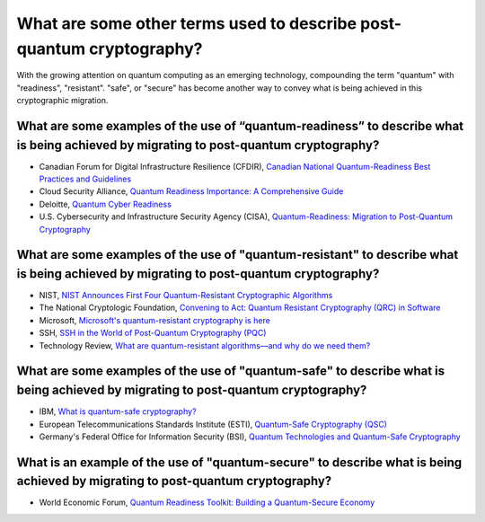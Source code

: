 What are some other terms used to describe post-quantum cryptography?
***********************

With the growing attention on quantum computing as an emerging technology, compounding the term "quantum" with "readiness", "resistant". "safe", or "secure" has become another way to convey what is being achieved in this cryptographic migration.

What are some examples of the use of “quantum-readiness” to describe what is being achieved by migrating to post-quantum cryptography?
----------------------------

*   Canadian Forum for Digital Infrastructure Resilience \(CFDIR\), `Canadian National Quantum-Readiness Best Practices and Guidelines <https://ised-isde.canada.ca/site/spectrum-management-telecommunications/sites/default/files/documents/Quantum-Readiness%20Best%20Practices%20-%20v04%20-%2010%20July%202024.pdf>`_

*   Cloud Security Alliance, `Quantum Readiness Importance: A Comprehensive Guide <https://cloudsecurityalliance.org/blog/2024/07/03/quantum-readiness-importance-a-comprehensive-guide>`_

*   Deloitte, `Quantum Cyber Readiness <https://www.deloitte.com/global/en/services/consulting-risk/perspectives/enterprises-consider-practical-steps-toward-quantum-cyber-readiness.html>`_

*   U.S. Cybersecurity and Infrastructure Security Agency \(CISA\), `Quantum-Readiness: Migration to Post-Quantum Cryptography <https://media.defense.gov/2023/Aug/21/2003284212/-1/-1/0/CSI-QUANTUM-READINESS.PDF>`_

What are some examples of the use of "quantum-resistant" to describe what is being achieved by migrating to post-quantum cryptography?
------------------------

*   NIST, `NIST Announces First Four Quantum-Resistant Cryptographic Algorithms <https://www.nist.gov/news-events/news/2022/07/nist-announces-first-four-quantum-resistant-cryptographic-algorithms>`_

*   The National Cryptologic Foundation, `Convening to Act: Quantum Resistant Cryptography \(QRC\) in Software <https://cryptologicfoundation.org/community/conferences/convene/quantum-march-2024.html>`_ 

*   Microsoft, `Microsoft's quantum-resistant cryptography is here <https://techcommunity.microsoft.com/blog/microsoft-security-blog/microsofts-quantum-resistant-cryptography-is-here/4238780>`_

*   SSH, `SSH in the World of Post-Quantum Cryptography \(PQC\) <https://www.ssh.com/blog/ssh-in-the-world-of-post-quantum-cryptography>`_ 

*   Technology Review, `What are quantum-resistant algorithms—and why do we need them? <https://www.technologyreview.com/2022/09/14/1059400/explainer-quantum-resistant-algorithms/>`_

What are some examples of the use of "quantum-safe" to describe what is being achieved by migrating to post-quantum cryptography?
-----------------------

*   IBM, `What is quantum-safe cryptography? <https://www.ibm.com/think/topics/quantum-safe-cryptography>`_

*   European Telecommunications Standards Institute \(ESTI\), `Quantum-Safe Cryptography \(QSC\) <https://www.etsi.org/technologies/quantum-safe-cryptography>`_ 

*   Germany's Federal Office for Information Security \(BSI\), `Quantum Technologies and Quantum-Safe Cryptography <https://www.bsi.bund.de/EN/Themen/Unternehmen-und-Organisationen/Informationen-und-Empfehlungen/Quantentechnologien-und-Post-Quanten-Kryptografie/quantentechnologien-und-post-quanten-kryptografie_node.html>`_

What is an example of the use of "quantum-secure" to describe what is being achieved by migrating to post-quantum cryptography?
-----------------------

*   World Economic Forum, `Quantum Readiness Toolkit: Building a Quantum-Secure Economy <https://www.weforum.org/publications/quantum-readiness-toolkit-building-a-quantum-secure-economy/>`_


